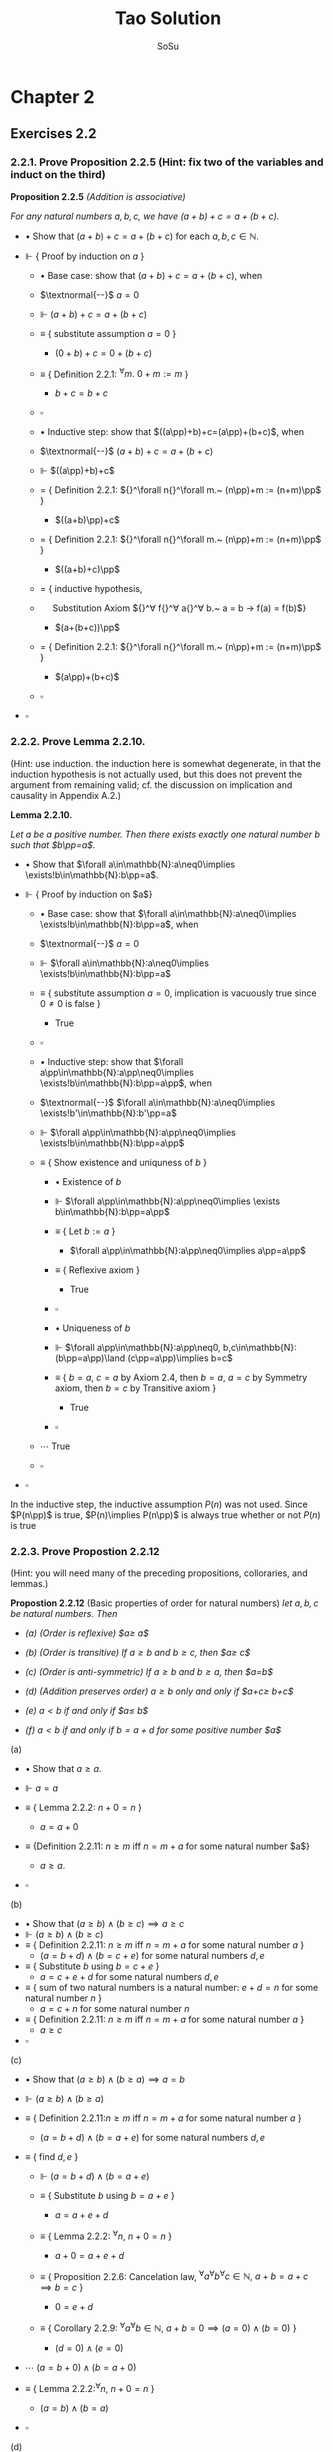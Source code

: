 #+Title: Tao Solution
#+Author: SoSu
#+LATEX_HEADER: \usepackage{amsmath}
#+LATEX_HEADER: \usepackage{amssymb}
#+LATEX_HEADER: \renewcommand{\labelitemi}{}
#+LATEX_HEADER: \renewcommand{\labelitemii}{}
#+LATEX_HEADER: \renewcommand{\labelitemiii}{}
#+LATEX_HEADER: \renewcommand{\labelitemiv}{}
#+LaTeX_HEADER: \newcommand{\pp}{\hspace{-0.5pt}{+}\hspace{-4pt}{+}}
#+LaTeX_HEADER: \usepackage[utf8]{inputenc} \usepackage{titlesec}
#+LaTeX_HEADER: \titleformat{\chapter}[block]{\bfseries\Huge}{}{0em}{}
#+LaTeX_HEADER: \titleformat{\section}[hang]{\bfseries\Large}{}{1em}{\thesection\enspace}
#+OPTIONS: num:nil

* Chapter 2

** Exercises 2.2
*** 2.2.1. Prove Proposition 2.2.5 (Hint: fix two of the variables and induct on the third)

*Proposition 2.2.5* /(Addition is associative)/

/For any natural numbers $a,b,c$,
we have $(a+b)+c=a+(b+c)$./

- $\bullet$ Show that $(a+b)+c=a+(b+c)$ for each $a,b,c\in\mathbb{N}$.

- $\Vdash$ { Proof by induction on $a$ }

  - $\bullet$ Base case: show that $(a+b)+c=a+(b+c)$, when

  - $\textnormal{--}$ $a=0$

  - $\Vdash$ $(a+b)+c=a+(b+c)$

  - $\equiv$ { substitute assumption $a=0$ }

    - $(0+b)+c=0+(b+c)$

  - $\equiv$ { Definition 2.2.1: ${}^\forall m.~ 0 + m := m$ }

    - $b+c=b+c$

  - $\square$

  - $\bullet$ Inductive step: show that $((a\pp)+b)+c=(a\pp)+(b+c)$, when

  - $\textnormal{--}$ $(a+b)+c=a+(b+c)$

  - $\Vdash$ $((a\pp)+b)+c$

  - $=$ { Definition 2.2.1: ${}^\forall n{}^\forall m.~ (n\pp)+m := (n+m)\pp$ }

    - $((a+b)\pp)+c$

  - $=$ { Definition 2.2.1: ${}^\forall n{}^\forall m.~ (n\pp)+m := (n+m)\pp$ }

    - $((a+b)+c)\pp$

  - $=$ { inductive hypothesis,
  - $~~~~$  Substitution Axiom ${}^\forall f{}^\forall a{}^\forall b.~ a = b \rightarrow f(a) = f(b)$}

    - $(a+(b+c))\pp$

  - $=$ { Definition 2.2.1: ${}^\forall n{}^\forall m.~ (n\pp)+m := (n+m)\pp$ }

    - $(a\pp)+(b+c)$

  - $\square$

- $\square$

*** 2.2.2. Prove Lemma 2.2.10.
(Hint: use induction. the induction here is somewhat degenerate, in that the induction hypothesis is not actually used, but this does not prevent the argument from remaining valid; cf. the discussion on implication and causality in Appendix A.2.)

*Lemma 2.2.10.*

/Let $a$ be a positive number. Then there exists exactly one natural number $b$ such that $b\pp=a$./


- $\bullet$ Show that $\forall a\in\mathbb{N}:a\neq0\implies \exists!b\in\mathbb{N}:b\pp=a$.

- $\Vdash$ { Proof by induction on $a$}

  - $\bullet$ Base case: show that $\forall a\in\mathbb{N}:a\neq0\implies \exists!b\in\mathbb{N}:b\pp=a$, when

  - $\textnormal{--}$ $a=0$

  - $\Vdash$ $\forall a\in\mathbb{N}:a\neq0\implies \exists!b\in\mathbb{N}:b\pp=a$

  - $\equiv$ { substitute assumption $a=0$, implication is vacuously true since $0\neq0$ is false }

    - True

  - $\square$

  - $\bullet$ Inductive step: show that $\forall a\pp\in\mathbb{N}:a\pp\neq0\implies \exists!b\in\mathbb{N}:b\pp=a\pp$, when

  - $\textnormal{--}$ $\forall a\in\mathbb{N}:a\neq0\implies \exists!b'\in\mathbb{N}:b'\pp=a$

  - $\Vdash$ $\forall a\pp\in\mathbb{N}:a\pp\neq0\implies \exists!b\in\mathbb{N}:b\pp=a\pp$

  - $\equiv$ { Show existence and uniquness of $b$ }

    - $\bullet$ Existence of $b$

    - $\Vdash$ $\forall a\pp\in\mathbb{N}:a\pp\neq0\implies \exists b\in\mathbb{N}:b\pp=a\pp$

    - $\equiv$ { Let $b:=a$ }

      - $\forall a\pp\in\mathbb{N}:a\pp\neq0\implies a\pp=a\pp$

    - $\equiv$ { Reflexive axiom }

      - True

    - $\square$

    - $\bullet$ Uniqueness of $b$

    - $\Vdash$ $\forall a\pp\in\mathbb{N}:a\pp\neq0, b,c\in\mathbb{N}:(b\pp=a\pp)\land (c\pp=a\pp)\implies b=c$

    - $\equiv$ { $b=a$, $c=a$ by Axiom 2.4, then $b=a$, $a=c$ by Symmetry axiom, then $b=c$ by Transitive axiom }

      - True

    - $\square$

  - $\cdots$ True
  - $\square$

- $\square$

In the inductive step, the inductive assumption $P(n)$ was not used. Since $P(n\pp)$ is true, $P(n)\implies P(n\pp)$ is always true whether or not $P(n)$ is true


*** 2.2.3. Prove Propostion 2.2.12
(Hint: you will need many of the preceding propositions, colloraries, and lemmas.)

*Propostion 2.2.12* (Basic properties of order for natural numbers)
/let $a,b,c$ be natural numbers. Then/

- /(a) (Order is reflexive) $a\geq a$/

- /(b) (Order is transitive) If $a\geq b$ and $b\geq c$, then $a\geq c$/

- /(c) (Order is anti-symmetric) If $a\geq b$ and $b\geq a$, then $a=b$/

- /(d) (Addition preserves order) $a\geq b$ only and only if $a+c\geq b+c$/

- /(e) $a<b$ if and only if $a\pp\leq b$/

- /(f) $a<b$ if and only if $b=a+d$ for some positive number $a$/


(a)

- $\bullet$ Show that $a\geq a$.

- $\Vdash$ $a=a$

- $\equiv$ { Lemma 2.2.2: $n+0=n$ }

  - $a=a+0$

- $\equiv$ {Definition 2.2.11: $n\geq m$ iff $n=m+a$ for some natural number $a$}

  - $a\geq a$.

- $\square$

(b)

- $\bullet$ Show that $(a\geq b)\land(b\geq c)\implies a\geq c$
- $\Vdash$ $(a\geq b)\land(b\geq c)$
- $\equiv$ { Definition 2.2.11: $n\geq m$ iff $n=m+a$ for some natural number $a$ }
  - $(a=b+d)\land(b=c+e)$ for some natural numbers $d,e$
- $\equiv$ { Substitute $b$ using $b=c+e$ }
  - $a=c+e+d$ for some natural numbers $d,e$
- $\equiv$ { sum of two natural numbers is a natural number: $e+d=n$ for some natural number $n$ }
  - $a=c+n$ for some natural number $n$
- $\equiv$ { Definition 2.2.11: $n\geq m$ iff $n=m+a$ for some natural number $a$ }
  - $a\geq c$
- $\square$

(c)

- $\bullet$ Show that $(a\geq b)\land(b\geq a)\implies a=b$
- $\Vdash$ $(a\geq b)\land(b\geq a)$
- $\equiv$ { Definition 2.2.11:$n\geq m$ iff $n=m+a$ for some natural number $a$ }
  - $(a=b+d)\land(b=a+e)$ for some natural numbers $d,e$

- $\equiv$ { find $d,e$ }
  - $\Vdash$ $(a=b+d)\land(b=a+e)$
  - $\equiv$ { Substitute $b$ using $b=a+e$ }

    - $a=a+e+d$

  - $\equiv$ { Lemma 2.2.2: ${}^\forall n,~n+0=n$ }

    - $a+0=a+e+d$

  - $\equiv$ { Proposition 2.2.6: Cancelation law, ${}^\forall a{}^\forall b{}^\forall c\in\mathbb{N},~ a+b=a+c\implies b=c$ }

    - $0=e+d$

  - $\equiv$ { Corollary 2.2.9: ${}^\forall a{}^\forall b\in\mathbb{N},~a+b=0\implies (a=0)\land(b=0)$ }

    - $(d=0)\land(e=0)$

- $\cdots$ $(a=b+0)\land(b=a+0)$

- $\equiv$ { Lemma 2.2.2:${}^\forall n,~n+0=n$ }

  - $(a=b)\land(b=a)$

- $\square$

(d)

- $\bullet$ Show that $a\geq b\iff a+c\geq b+c$
- $\Vdash$ $a\geq b\iff a+c\geq b+c$
  - $\bullet$ Show that $a\geq b\implies a+c\geq b+c$
  - $\Vdash$ $a\geq b$
  - $\equiv$ { Definition 2.2.11:$n\geq m$ iff $n=m+a$ for some natural number $a$ }
    - $a=b+d$
  - $\equiv$ { Substitution axiom: $x=y\implies f(x)=f(y)$ }
    - $a+c=b+d+c$
  - $\equiv$ { Proposition 2.2.4: $n+m=m+n$ }
    - $a+c=b+c+d$
  - $\equiv$ { Definition 2.2.11:$n\geq m$ iff $n=m+a$ for some natural number $a$ }
    - $a+c\geq b+c$
  - $\square$
  - $\bullet$ Show that $a+c\geq b+c\implies a\geq b$
  - $\Vdash$ $a+c\geq b+c$
  - $\equiv$ { Definition 2.2.11:$n\geq m$ iff $n=m+a$ for some natural number $a$ }
    - $a+c=b+c+d$
  - $\equiv$ { Proposition 2.2.4: $n+m=m+n$ }
    - $a+c=b+d+c$
  - $\equiv$ { Proposition 2.2.6: $a+b=a+c\implies b=c$ }
    - $a=b+d$
  - $\equiv$ { Definition 2.2.11:$n\geq m$ iff $n=m+a$ for some natural number $a$ }
    - $a\geq d$
  - $\square$
- $\square$

(e)

- $\bullet$ Show that $a<b\iff a\pp\leq b$

- $\Vdash$ $a<b\iff a\pp\leq b$

  - $\bullet$ Show that $a<b\implies a\pp\leq b$

  - $\Vdash$ $a<b$

  - $\equiv$ { Definition 2.2.11: $m<n$ iff $(m\leq n)\land(m\neq n)$ }

    - $(a\leq b)\land(a\neq b)$

  - $\equiv$ { Definition 2.2.11:$n\geq m$ iff $n=m+a$ for some natural number $a$ }

    - $(b=a+d)\land(a\neq b)$

  - $\equiv$ { show that $d\neq0$ }

    - $\bullet$ For sake of constradiction, suppose that

    - $\textnormal{--}$ $d=0$

    - $\Vdash$ $b=a+d$

    - $\equiv$ { assumption $d=0$ }

      - $b=a+0$

    - $\equiv$ { Lemma 2.2.2: $n+0=n$ }

      - $b=a$

    - $\equiv$ { $a\neq b$ }

      - Contradiction

    - $\square$

  - $\cdots$ $(b=a+d)\land(d\neq0)$

  - $\equiv$ { Definition 2.2.7: a natural number $n$ is positive iff $n\neq 0$ }

    - $(b=a+d)\land(d\textnormal{ is positive})$

  - $\equiv$ { Lemma 2.2.10: For a positive number $n$, $\exists! m,~ m\pp=n$ }

    - $b=a+(m\pp)$

  - $\equiv$ { Lemma 2.2.3: $n+(m\pp)=(n+m)\pp$ }

    - $b=(a+m)\pp$

  - $\equiv$ { Proposition 2.2.4: $n+m=m+n$ }

    - $b=(m+a)\pp$

  - $\equiv$ { Lemma 2.2.3: $n+(m\pp)=(n+m)\pp$ }

    - $b=m+(a\pp)$

  - $\equiv$ { Proposition 2.2.4: $n+m=m+n$  }

    - $b=(a\pp)+m$

  - $\equiv$ { Definition 2.2.11 : $m\leq n$ iff $n=m+a$ }

    - $a\pp\leq b$

  - $\square$

  - $\bullet$ Show that $a\pp\leq b\implies a<b$

  - $\Vdash$ $a\pp\leq b$

  - $\equiv$ { Definition 2.2.11 : $m\leq n$ iff $n=m+a$ }

    - $b=(a\pp)+n$

  - $\equiv$ { Deifinition 2.2.1: $(n\pp)+m := (n+m)\pp$ }

    - $b=(a+n)\pp$

  - $\equiv$ { Lemma 2.2.3: $n+(m\pp)=(n+m)\pp$ }

    - $b=a+(n\pp)$

  - $\equiv$ { show that $b=a+(n\pp)\implies b\neq a$ }

    - $\bullet$ For sake of contradiction, suppose that

    - $\textnormal{--}$ $b=a$

    - $\Vdash$ $b=a+(n\pp)$

    - $\equiv$ { assumption $b=a$ }

      - $a=a+(n\pp)$

    - $\equiv$ { Lemma 2.2.2: $n+0=n$ }

      - $a+0=a+(n\pp)$

    - $\equiv$ { Proposition 2.2.6: $a+b=a+c\implies b=c$ }

      - $0=n\pp$

    - $\equiv$ { Axiom 2.3: $n\pp\neq0$ for every natural number $n$ }

      - Contradiction

    - $\square$

  - $\cdots$ $(b=a+(n\pp))\land(b\neq a)$
  - $\equiv$ { Definition 2.2.11: $m<n$ iff $(m\leq n)\land(m\neq n)$ }

    - $a<b$

  - $\square$

- $\square$

(f)
- $\bullet$ Show that $a<b$ iff $b=a+d$ for some positive number $d$
- $\Vdash$ $a<b\iff(b=a+d)\land(d\textnormal{ is positive})$
  - $\bullet$ Show that $a<b\implies (b=a+d)\land(d\textnormal{ is positive})$
  - $\Vdash$ $a<b$
  - $\equiv$ { Definition 2.2.11: $m\leq n$ iff $n=m+a$,
  - $~~~~~~~~~~~~~~~~~~$ $m<n$ iff $(m\leq n)\land(n\neq m)$ }
    - $(b=a+d)\land(a\neq b)$
  - $\equiv$ { show that $d\neq0$ }
    - $\bullet$ For sake of contradiction, suppose that
    - $\textnormal{--}$ $d=0$
    - $\Vdash$ $b=a+d$
    - $\equiv$ { assumption $d=0$ }
      - $b=a+0$
    - $\equiv$ { Lemma 2.2.2: $n+0=n$ }
      - $b=a$
    - $\equiv$ { $a\neq b$ }
      - Contradiction
    - $\square$
  - $\cdots$ $(b=a+d)\land(d\neq0)$
  - $\equiv$ { Definition 2.2.7: a natural number $n$ is positive iff $n\neq 0$ }
    - $(b=a+d)\land(d\textnormal{ is positive})$
  - $\square$
  - $\bullet$ Show that $(b=a+d)\land(d\textnormal{ is positive})\implies a<b$
  - $\Vdash$ $(b=a+d)\land(d\textnormal{ is positive})$
  - $\equiv$ { Definition 2.2.7: a natural number $n$ is positive iff $n\neq 0$ }
    - $(b=a+d)\land(d\neq0)$
  - $\equiv$ { show that $b\neq a$ }
    - $\bullet$ For sake of contradiction, suppose that
    - $\textnormal{--}$ $b=a$
    - $\Vdash$ $b=a+d$
    - $\equiv$ { assumption $b=a$ }
      - $a=a+d$
    - $\equiv$ { Lemma 2.2.2: $n+0=n$ }
      - $a+0=a+d$
    - $\equiv$ { Proposition 2.2.6: $a+b=a+c\implies b=c$ }
      - $0=d$
    - $\equiv$ { $d\neq0$ }
      - Contradiction
    - $\square$
  - $\cdots$ $(b=a+d)\land(b\neq a)$
  - $\equiv$ { Definition 2.2.11: $m\leq n$ iff $n=m+a$,
  - $~~~~~~~~~~~~~~~~~~$ $m<n$ iff $(m\leq n)\land(n\neq m)$ }
    - $a<b$
  - $\square$
- $\square$


* Chapter 3

* Appendix A
** A.1
$X\implies Y$ (Y is true if X is true) is equivalent to $\lnot X\lor Y$ or $\lnot(X\land\lnot Y)$.

The truth table of logical implication

#+ATTR_LATEX: :align |c|c|c|c|c|
|-----+-----+---------------+-----------+-----------------|
| $X$ | $Y$ | $X\implies Y$ | $\lnot X$ | $\lnot X\lor Y$ |
|-----+-----+---------------+-----------+-----------------|
| T   | T   | T             | F         | T               |
| T   | F   | F             | F         | F               |
| F   | T   | T             | T         | T               |
| F   | F   | T             | T         | T               |
|-----+-----+---------------+-----------+-----------------|

*** A.1.1

- $\bullet$ What is the negation of the statement "either X is true, or Y is true, but not both"?

- $(1)$ Logical expression for "either X is true or Y is true" is $X \lor Y$

- $(2)$ Logical expression for "not both" is $\lnot(X \land Y)$

- $(3)$ Logical expression for "either X is true or Y is true, /but/ not both" is $(X \lor Y) \land\lnot(X\land Y)$

- $\Vdash$ $\lnot((X \lor Y) \land\lnot(X\land Y))$

- $\equiv$ {  Distribution of negation over $\land$:
                          ${}^\forall p {}^\forall q. \ \lnot (p \land q) \equiv (\lnot p \lor \lnot q)$
                       }

      $\lnot(X \lor Y) \lor \lnot(\lnot(X\land Y))$

- $\equiv$ {  Double Negation:
                          ${}^\forall p. \ \lnot \lnot p \equiv p$
                      }

      $\lnot(X \lor Y) \lor (X\land Y)$

- $\equiv$ {  Distribution of negation over $\lor$:
                          ${}^\forall p {}^\forall q. \ \lnot (p \lor q) \equiv (\lnot p \land \lnot q)$
                       }

     $(\lnot X \land \lnot Y) \lor (X\land Y)$

- $\equiv$ {  By converting the logical expression into a sentence }

      Neither X is true nor Y is true or both are true

- $\square$


#+ATTR_LATEX: :align |c|c|c|c|c|c|c|c|
|-----+-----+------------+------------+-------------------+-----------------------------------+-------------------+----------------------------------------|
| $X$ | $Y$ | $X \lor Y$ | $X\land Y$ | $\lnot(X\land Y)$ | $(X \lor Y) \land\lnot(X\land Y)$ | $\lnot(X \lor Y)$ | $(\lnot X\land\lnot Y)\lor (X\land Y)$ |
|-----+-----+------------+------------+-------------------+-----------------------------------+-------------------+----------------------------------------|
| T   | T   | T          | T          | F                 | F                                 | F                 | T                                      |
| T   | F   | T          | F          | T                 | T                                 | F                 | F                                      |
| F   | T   | T          | F          | T                 | T                                 | F                 | F                                      |
| F   | F   | F          | F          | T                 | F                                 | T                 | T                                      |
|-----+-----+------------+------------+-------------------+-----------------------------------+-------------------+----------------------------------------|


*** A.1.2
What is the negation of the statement "X is true if and only if Y is true"? (There may be multiple ways to phrase this negation).

$$
X\implies Y=\lnot(X\land\lnot Y)
$$

$$
X \iff Y = (X\implies Y)\land(Y\implies X)=\lnot(X\land\lnot Y)\land\lnot(Y\land\lnot X)
$$

$$
\lnot(\lnot(X\land\lnot Y)\land\lnot(Y\land\lnot X))=(X\land\lnot Y)\lor(Y\land\lnot X)
$$

Either X is true and Y is false, or X is false and Y is true.


|$X$|$Y$|$\lnot X$|$\lnot Y$|$\lnot X\lor Y$|$\lnot Y\lor X$|$(\lnot X\lor Y)\land(\lnot Y\lor X)$|$X\land\lnot Y$|$Y\land\lnot X$|$(X\land\lnot Y)\lor(Y\land\lnot X)$|
| T | T | F       | F       | T             | T             |T                                    |F              |F              |F|
| T | F | F       | T       | F             | T             |F                                    |T              | F             |T|
| F | T | T       | F       | T             | F             |F                                    |F              | T             |T|
| F | F | T       | T       | T             | T             |T                                    |F              | F             |F|

*** A.1.3
Suppose that you have shown that whenever X is true, the Y is true, and whenever Y is false, then X is false. Have you now demonstrated that X is true if and only if Y is true? Explain.

$$
X\iff Y = (X\implies Y)\land(Y\implies X)
$$

$\lnot X\implies\lnot Y$ is contraposition of $Y\implies X$. Hence,

$$
(X\implies Y)\land((\lnot X\implies\lnot Y)=(X\implies Y)\land(Y\implies X)=X\iff Y
$$

It demonstrates that X is true if and only if Y is true.

|$X$|$Y$|$X\implies Y$|$Y\implies X$|$\lnot X$|$\lnot Y$|$\lnot X\implies\lnot Y$|$(X\implies Y)\land(Y\implies X)$|$(X\implies Y)\land(\lnot X\implies\lnot Y)$|
|T  |T  |T            |T            |F        |F        |T                       |T                                |T                                           |
|T  |F  |F            |T            |F        |T        |T                       |F                                |F                                           |
|F  |T  |T            |F            |T        |F        |F                       |F                                |F                                           |
|F  |F  |T            |T            |T        |T        |T                       |T                                |T                                           |

*** A.1.4
Suppose that you have shown that whenever X is true, then Y is true, and whenever Y is false, then X is false. Have you now demonstrated that X is true if and only if Y is true? Explain.

$$
X\iff Y = (X\implies Y)\land(Y\implies X)
$$

$\lnot Y\implies\lnot X$ is contraposition of $X\implies Y$. Hence,

$$
(X\implies Y)\land((\lnot Y\implies\lnot X)=(X\implies Y)\land(X\implies Y)=X\implies Y
$$

It does not demonstrate that X is true if and only if Y is true.

|$X$|$Y$|$X\implies Y$|$Y\implies X$|$\lnot X$|$\lnot Y$|$\lnot Y\implies\lnot X$|$(X\implies Y)\land(Y\implies X)$|$(X\implies Y)\land(\lnot Y\implies\lnot X)$|
|T  |T  |T            |T            |F        |F        |T                       |T                                |T                                           |
|T  |F  |F            |T            |F        |T        |F                       |F                                |F                                           |
|F  |T  |T            |F            |T        |F        |T                       |F                                |T                                           |
|F  |F  |T            |T            |T        |T        |T                       |T                                |T                                           |

*** A.1.5
Suppose you know that X is true if and only if Y true, and you know that Y is true if and only if Z is true. Is this enough to show that X, Y, Z are all logically quivalent? Explain.


|$A$|$B$|$A\iff B$|
|T  |T  |T        |
|T  |F  |F        |
|F  |T  |F        |
|F  |F  |T        |


X iff Y states that X and Y are logically equivalent, and Y iff Z states that Y and Z are logically equivalent. Therefore, X iff Y and Y iff Z state that X, Y, Z are logically equivalent.

*** A.1.6
Soppose you know that whenever X is true, then Y is true; that whenever Y is true, then Z is true; and whenever Z is true, then X is true. Is this enough to show that X, Y, Z are all logically equivalent? Explain.

$$
(X\implies Y)\land(Y\implies Z)\land(Z\implies X)
$$

|$X$|$Y$|$Z$|$X\implies Y$|$Y\implies Z$|$Z\implies X$|$(X\implies Y)\land(Y\implies Z)\land(Z\implies X)$|
|T  |T  |T  |T            |T            |T            |T                                                  |
|T  |T  |F  |T            |F            |T            |F                                                  |
|T  |F  |T  |F            |T            |T            |F |
|T  |F  |F  |F            |T            |T            |F |
|F  |T  |T  |T            |T            |F            |F |
|F  |T  |F  |T            |F            |T            |F |
|F  |F  |T  |T            |T            |F            |F |
|F  |F  |F  |T            |T            |T            |T |

$(X\implies Y)\land(Y\implies Z)\land(Z\implies X)$ states that X, Y, Z are logically equivalent.

